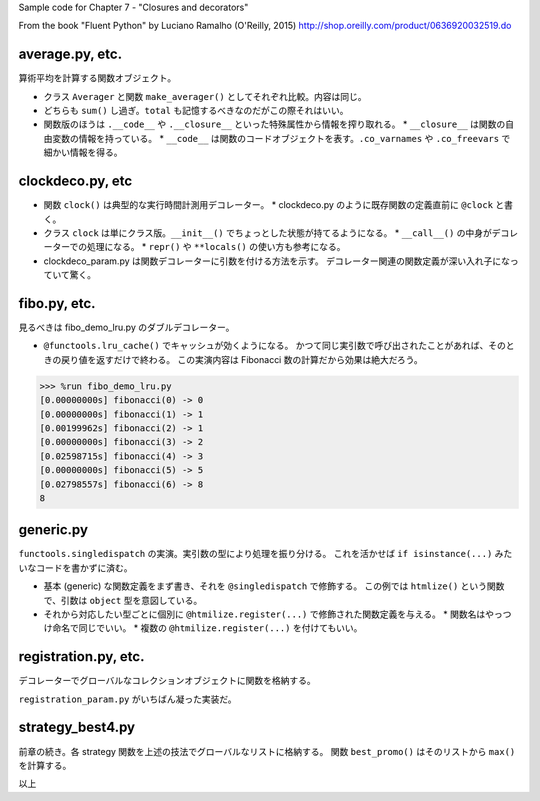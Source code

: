 Sample code for Chapter 7 - "Closures and decorators"

From the book "Fluent Python" by Luciano Ramalho (O'Reilly, 2015)
http://shop.oreilly.com/product/0636920032519.do

average.py, etc.
================

算術平均を計算する関数オブジェクト。

* クラス ``Averager`` と関数 ``make_averager()`` としてそれぞれ比較。内容は同じ。
* どちらも ``sum()`` し過ぎ。``total`` も記憶するべきなのだがこの際それはいい。
* 関数版のほうは ``.__code__`` や ``.__closure__`` といった特殊属性から情報を搾り取れる。
  * ``__closure__`` は関数の自由変数の情報を持っている。
  * ``__code__`` は関数のコードオブジェクトを表す。``.co_varnames`` や ``.co_freevars`` で細かい情報を得る。

clockdeco.py, etc
=================

* 関数 ``clock()`` は典型的な実行時間計測用デコレーター。
  * clockdeco.py のように既存関数の定義直前に ``@clock`` と書く。

* クラス ``clock`` は単にクラス版。``__init__()`` でちょっとした状態が持てるようになる。
  * ``__call__()`` の中身がデコレーターでの処理になる。
  * ``repr()`` や ``**locals()`` の使い方も参考になる。

* clockdeco_param.py は関数デコレーターに引数を付ける方法を示す。
  デコレーター関連の関数定義が深い入れ子になっていて驚く。

fibo.py, etc.
=============

見るべきは fibo_demo_lru.py のダブルデコレーター。

* ``@functools.lru_cache()`` でキャッシュが効くようになる。
  かつて同じ実引数で呼び出されたことがあれば、そのときの戻り値を返すだけで終わる。
  この実演内容は Fibonacci 数の計算だから効果は絶大だろう。

.. code:: text

   >>> %run fibo_demo_lru.py
   [0.00000000s] fibonacci(0) -> 0
   [0.00000000s] fibonacci(1) -> 1
   [0.00199962s] fibonacci(2) -> 1
   [0.00000000s] fibonacci(3) -> 2
   [0.02598715s] fibonacci(4) -> 3
   [0.00000000s] fibonacci(5) -> 5
   [0.02798557s] fibonacci(6) -> 8
   8

generic.py
==========

``functools.singledispatch`` の実演。実引数の型により処理を振り分ける。
これを活かせば ``if isinstance(...)`` みたいなコードを書かずに済む。

* 基本 (generic) な関数定義をまず書き、それを ``@singledispatch`` で修飾する。
  この例では ``htmlize()`` という関数で、引数は ``object`` 型を意図している。
* それから対応したい型ごとに個別に ``@htmilize.register(...)`` で修飾された関数定義を与える。
  * 関数名はやっつけ命名で同じでいい。
  * 複数の ``@htmilize.register(...)`` を付けてもいい。

registration.py, etc.
=====================

デコレーターでグローバルなコレクションオブジェクトに関数を格納する。

``registration_param.py`` がいちばん凝った実装だ。

strategy_best4.py
=================

前章の続き。各 strategy 関数を上述の技法でグローバルなリストに格納する。
関数 ``best_promo()`` はそのリストから ``max()`` を計算する。

以上
